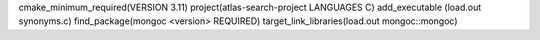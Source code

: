 cmake_minimum_required(VERSION 3.11)
project(atlas-search-project LANGUAGES C)
add_executable (load.out synonyms.c)
find_package(mongoc <version> REQUIRED)
target_link_libraries(load.out mongoc::mongoc)